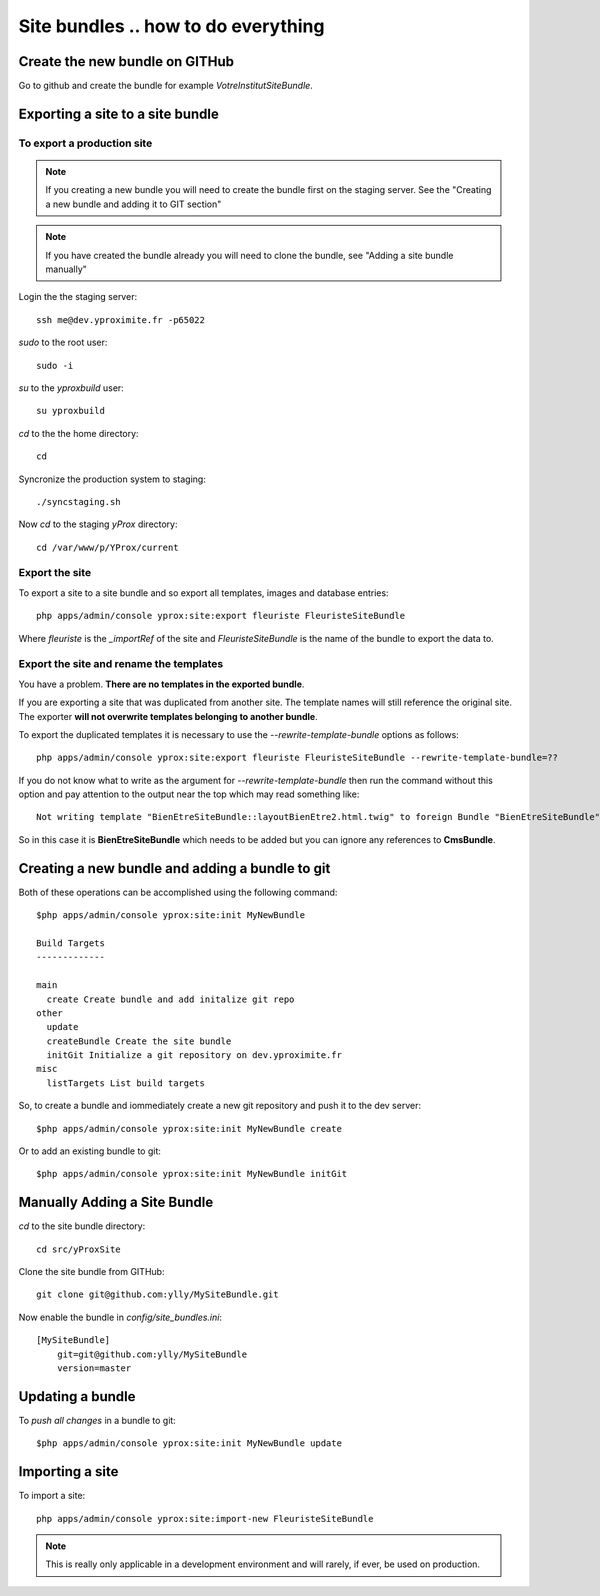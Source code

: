 Site bundles .. how to do everything
************************************

Create the new bundle on GITHub
===============================

Go to github and create the bundle for example `VotreInstitutSiteBundle`.

Exporting a site to a site bundle
=================================

To export a production site
---------------------------

.. note::
    
    If you creating a new bundle you will need to create the bundle first on the 
    staging server. See the "Creating a new bundle and adding it to GIT section"

.. note::
    
    If you have created the bundle already you will need to clone the bundle, see
    "Adding a site bundle manually"

Login the the staging server::

    ssh me@dev.yproximite.fr -p65022

`sudo` to the root user::

    sudo -i 

`su` to the `yproxbuild` user::

    su yproxbuild

`cd` to the the home directory::

    cd

Syncronize the production system to staging::

    ./syncstaging.sh

Now `cd` to the staging `yProx` directory::

    cd /var/www/p/YProx/current

Export the site
---------------

To export a site to a site bundle and so export all templates, images and database entries::

    php apps/admin/console yprox:site:export fleuriste FleuristeSiteBundle

Where *fleuriste* is the `_importRef` of the site and *FleuristeSiteBundle* is the name of the bundle
to export the data to.

Export the site and rename the templates
----------------------------------------

You have a problem. **There are no templates in the exported bundle**.

If you are exporting a site that was duplicated from another site. The template names will still reference
the original site. The exporter **will not overwrite templates belonging to another bundle**.

To export the duplicated templates it is necessary to use the `--rewrite-template-bundle` options as follows::

    php apps/admin/console yprox:site:export fleuriste FleuristeSiteBundle --rewrite-template-bundle=??

If you do not know what to write as the argument for `--rewrite-template-bundle` then run the command without this option
and pay attention to the output near the top which may read something like::

    Not writing template "BienEtreSiteBundle::layoutBienEtre2.html.twig" to foreign Bundle "BienEtreSiteBundle".

So in this case it is **BienEtreSiteBundle** which needs to be added but you can ignore any references to **CmsBundle**.

Creating a new bundle and adding a bundle to git
================================================

Both of these operations can be accomplished using the following command::

    $php apps/admin/console yprox:site:init MyNewBundle

    Build Targets
    -------------

    main
      create Create bundle and add initalize git repo
    other
      update 
      createBundle Create the site bundle
      initGit Initialize a git repository on dev.yproximite.fr
    misc
      listTargets List build targets

So, to create a bundle and iommediately create a new git repository and push it to the dev server::

    $php apps/admin/console yprox:site:init MyNewBundle create

Or to add an existing bundle to git::

    $php apps/admin/console yprox:site:init MyNewBundle initGit

Manually Adding a Site Bundle
=============================

`cd` to the site bundle directory::

    cd src/yProxSite

Clone the site bundle from GITHub::

    git clone git@github.com:ylly/MySiteBundle.git

Now enable the bundle in `config/site_bundles.ini`::

    [MySiteBundle]
        git=git@github.com:ylly/MySiteBundle
        version=master

Updating a bundle
=================

To *push all changes* in a bundle to git::

    $php apps/admin/console yprox:site:init MyNewBundle update

Importing a site
================

To import a site::

    php apps/admin/console yprox:site:import-new FleuristeSiteBundle

.. note:: 

    This is really only applicable in a development environment and will rarely, if ever, be
    used on production.

